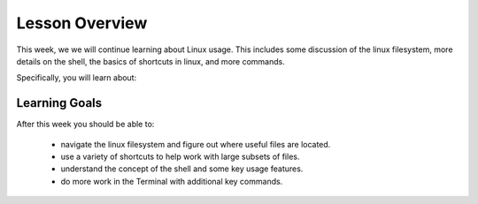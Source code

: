Lesson Overview
===============

This week, we we will continue learning about Linux
usage. This includes some discussion of the linux
filesystem, more details on the shell, the basics
of shortcuts in linux, and more commands.

Specifically, you will learn about:

.. 1. :doc:`the linux filesystem <filesystem>`
.. 2. :doc:`shortcuts that are used in the Terminal and in programming in general <shortcuts>`
.. 3. :doc:`more information about the shell and some of its attributes <shell>`
.. 4. :doc:`additional fundamental linux commands <commands>`

Learning Goals
--------------

After this week you should be able to:

  - navigate the linux filesystem and figure out where useful files are located.
  - use a variety of shortcuts to help work with large subsets of files.
  - understand the concept of the shell and some key usage features.
  - do more work in the Terminal with additional key commands.
